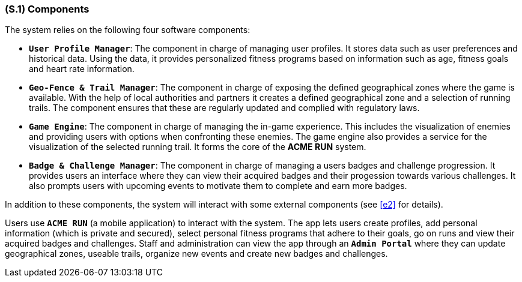 [#s1,reftext=S.1]
=== (S.1) Components

ifdef::env-draft[]
TIP: _Overall structure expressed by the list of major software and, if applicable, hardware parts._  <<BM22>>
endif::[]

The system relies on the following four software components:

* **`User Profile Manager`**: The component in charge of managing user profiles. It stores data such as user preferences and historical data. Using the data, it provides personalized fitness programs based on information such as age, fitness goals and heart rate information.
* **`Geo-Fence & Trail Manager`**: The component in charge of exposing the defined geographical zones where the game is available. With the help of local authorities and partners it creates a defined geographical zone and a selection of running trails. The component ensures that these are regularly updated and complied with regulatory laws.
* **`Game Engine`**: The component in charge of managing the in-game experience. This includes the visualization of enemies and providing users with options when confronting these enemies. The game engine also provides a service for the visualization of the selected running trail. It forms the core of the *ACME RUN* system.
* **`Badge & Challenge Manager`**: The component in charge of managing a users badges and challenge progression. It provides users an interface where they can view their acquired badges and their progession towards various challenges. It also prompts users with upcoming events to motivate them to complete and earn more badges.

In addition to these components, the system will interact with some external components (see <<e2>> for details).

Users use **`ACME RUN`** (a mobile application) to interact with the system. The app lets users create profiles, add personal information (which is private and secured), select personal fitness programs that adhere to their goals, go on runs and view their acquired badges and challenges. Staff and administration can view the app through an **`Admin Portal`** where they can update geographical zones, useable trails, organize new events and create new badges and challenges. 